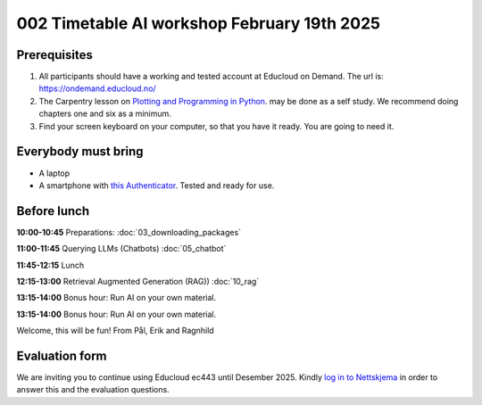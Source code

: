 .. _002_timetable:

002 Timetable AI workshop February 19th 2025
=============================================


Prerequisites
---------------
1) All participants should have a working and tested account at Educloud on Demand. The url is: https://ondemand.educloud.no/

2) The Carpentry lesson on `Plotting and Programming in Python <https://swcarpentry.github.io/python-novice-gapminder/>`_. may be done as a self study. We recommend doing chapters one and six as a minimum.

3) Find your screen keyboard on your computer, so that you have it ready. You are going to need it.

Everybody must bring
-----------------------
* A laptop
* A smartphone with `this Authenticator <https://www.microsoft.com/nb-no/security/mobile-authenticator-app>`_. Tested and ready for use.

Before lunch
-------------
**10:00-10:45**
Preparations: :doc:`03_downloading_packages`

**11:00-11:45**
Querying LLMs (Chatbots) :doc:`05_chatbot`

**11:45-12:15** 
Lunch

**12:15-13:00**
Retrieval Augmented Generation (RAG)) :doc:`10_rag`

**13:15-14:00**
Bonus hour: Run AI on your own material.

**13:15-14:00**
Bonus hour: Run AI on your own material.

Welcome, this will be fun!
From Pål, Erik and Ragnhild

Evaluation form
----------------
We are inviting you to continue using Educloud ec443 until Desember 2025. Kindly `log in to Nettskjema <https://nettskjema.no/a/llm-course>`_ in order to answer this and the evaluation questions.
